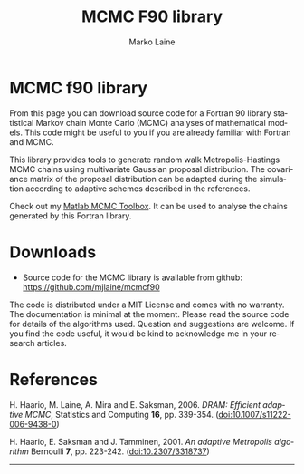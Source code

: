 # MCMC f90 org

* MCMC f90 library

From this page you can download source code for a Fortran 90 library statistical Markov chain Monte Carlo (MCMC) analyses of mathematical models. This code might be useful to you if you are already familiar with Fortran and MCMC.


This library provides tools to generate random walk Metropolis-Hastings MCMC chains using multivariate Gaussian proposal distribution. The covariance matrix of the proposal distribution can be adapted during the simulation according to adaptive schemes described in the references.

Check out my [[../mcmcstat/][Matlab MCMC Toolbox]]. It can be used to analyse the chains generated by this Fortran library.

* Downloads

 - Source code for the MCMC library is available from github: https://github.com/mjlaine/mcmcf90

The code is distributed under a MIT License and comes with no warranty. The documentation is minimal at the moment. Please read the source code for details of the algorithms used. Question and suggestions are welcome. If you find the code useful, it would be kind to acknowledge me in your research articles.

* References

# <<#ref:haario2006>>
H. Haario, M. Laine, A. Mira and E. Saksman, 2006.
/DRAM: Efficient adaptive MCMC/, 
Statistics and Computing *16*, pp. 339-354.
([[http://dx.doi.org/10.1007/s11222-006-9438-0][doi:10.1007/s11222-006-9438-0]])

# <<#ref:haario2001>>
H. Haario, E. Saksman and J. Tamminen, 2001.
/An adaptive Metropolis algorithm/
Bernoulli *7*, pp. 223-242.
([[http://dx.doi.org/10.2307/3318737][doi:10.2307/3318737]])


#+HTML: <hr>

# 
#+TITLE:     MCMC F90 library
#+AUTHOR:    Marko Laine
#+EMAIL:     marko.laine@fmi.fi
#+DESCRIPTION: Fortran 90 library for Markov chain Monte Carlo
#+KEYWORDS: MCMC, f90, adaptive mcmc
#+LANGUAGE:  en
#+HTML_LINK_HOME: http://helios.fmi.fi/~lainema/
#+HTML_LINK_UP: http://helios.fmi.fi/~lainema/
#+OPTIONS: num:nil toc:nil ^:{} creator:nil timestamp:t author:t
#+HTML_HEAD: <link rel="stylesheet" type="text/css" href="style.css" />

# Local Variables:
# coding: utf-8
# mode: org
# eval: (visual-line-mode 1)
# eval: (auto-fill-mode -1)
# End:
